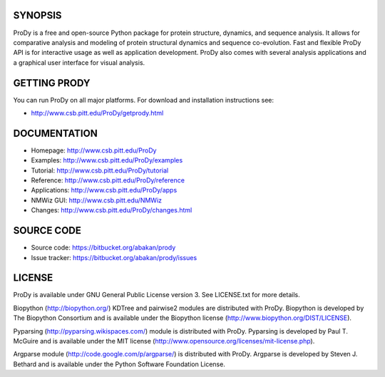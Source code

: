 SYNOPSIS
--------

ProDy is a free and open-source Python package for protein structure, dynamics,
and sequence analysis.  It allows for comparative analysis and modeling of 
protein structural dynamics and sequence co-evolution.  Fast and flexible ProDy
API is for interactive usage as well as application development.  ProDy also  
comes with several analysis applications and a graphical user interface for 
visual analysis. 


GETTING PRODY
-------------   

You can run ProDy on all major platforms.  For download and installation
instructions see:

* http://www.csb.pitt.edu/ProDy/getprody.html


DOCUMENTATION
-------------

* Homepage: http://www.csb.pitt.edu/ProDy

* Examples: http://www.csb.pitt.edu/ProDy/examples

* Tutorial: http://www.csb.pitt.edu/ProDy/tutorial

* Reference: http://www.csb.pitt.edu/ProDy/reference

* Applications: http://www.csb.pitt.edu/ProDy/apps

* NMWiz GUI: http://www.csb.pitt.edu/NMWiz 

* Changes: http://www.csb.pitt.edu/ProDy/changes.html


SOURCE CODE
-----------

* Source code: https://bitbucket.org/abakan/prody

* Issue tracker: https://bitbucket.org/abakan/prody/issues


LICENSE
-------
  
ProDy is available under GNU General Public License version 3. 
See LICENSE.txt for more details. 

Biopython (http://biopython.org/) KDTree and pairwise2 modules are distributed 
with ProDy. Biopython is developed by The Biopython Consortium and is available
under the Biopython license (http://www.biopython.org/DIST/LICENSE).

Pyparsing (http://pyparsing.wikispaces.com/) module is distributed with ProDy. 
Pyparsing is developed by Paul T. McGuire and is available under the MIT 
license (http://www.opensource.org/licenses/mit-license.php).

Argparse module (http://code.google.com/p/argparse/) is distributed with ProDy.
Argparse is developed by Steven J. Bethard and is available under the Python 
Software Foundation License.
